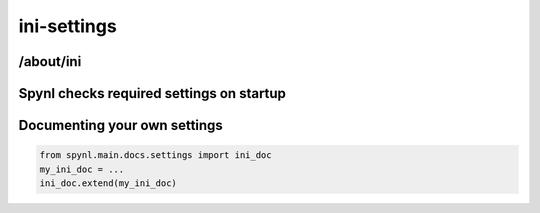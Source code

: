 ==========================
ini-settings
==========================

/about/ini
-----------

Spynl checks required settings on startup
-----------------------------------------

Documenting your own settings
---------------------------------

.. code:: python

    from spynl.main.docs.settings import ini_doc
    my_ini_doc = ...
    ini_doc.extend(my_ini_doc)
